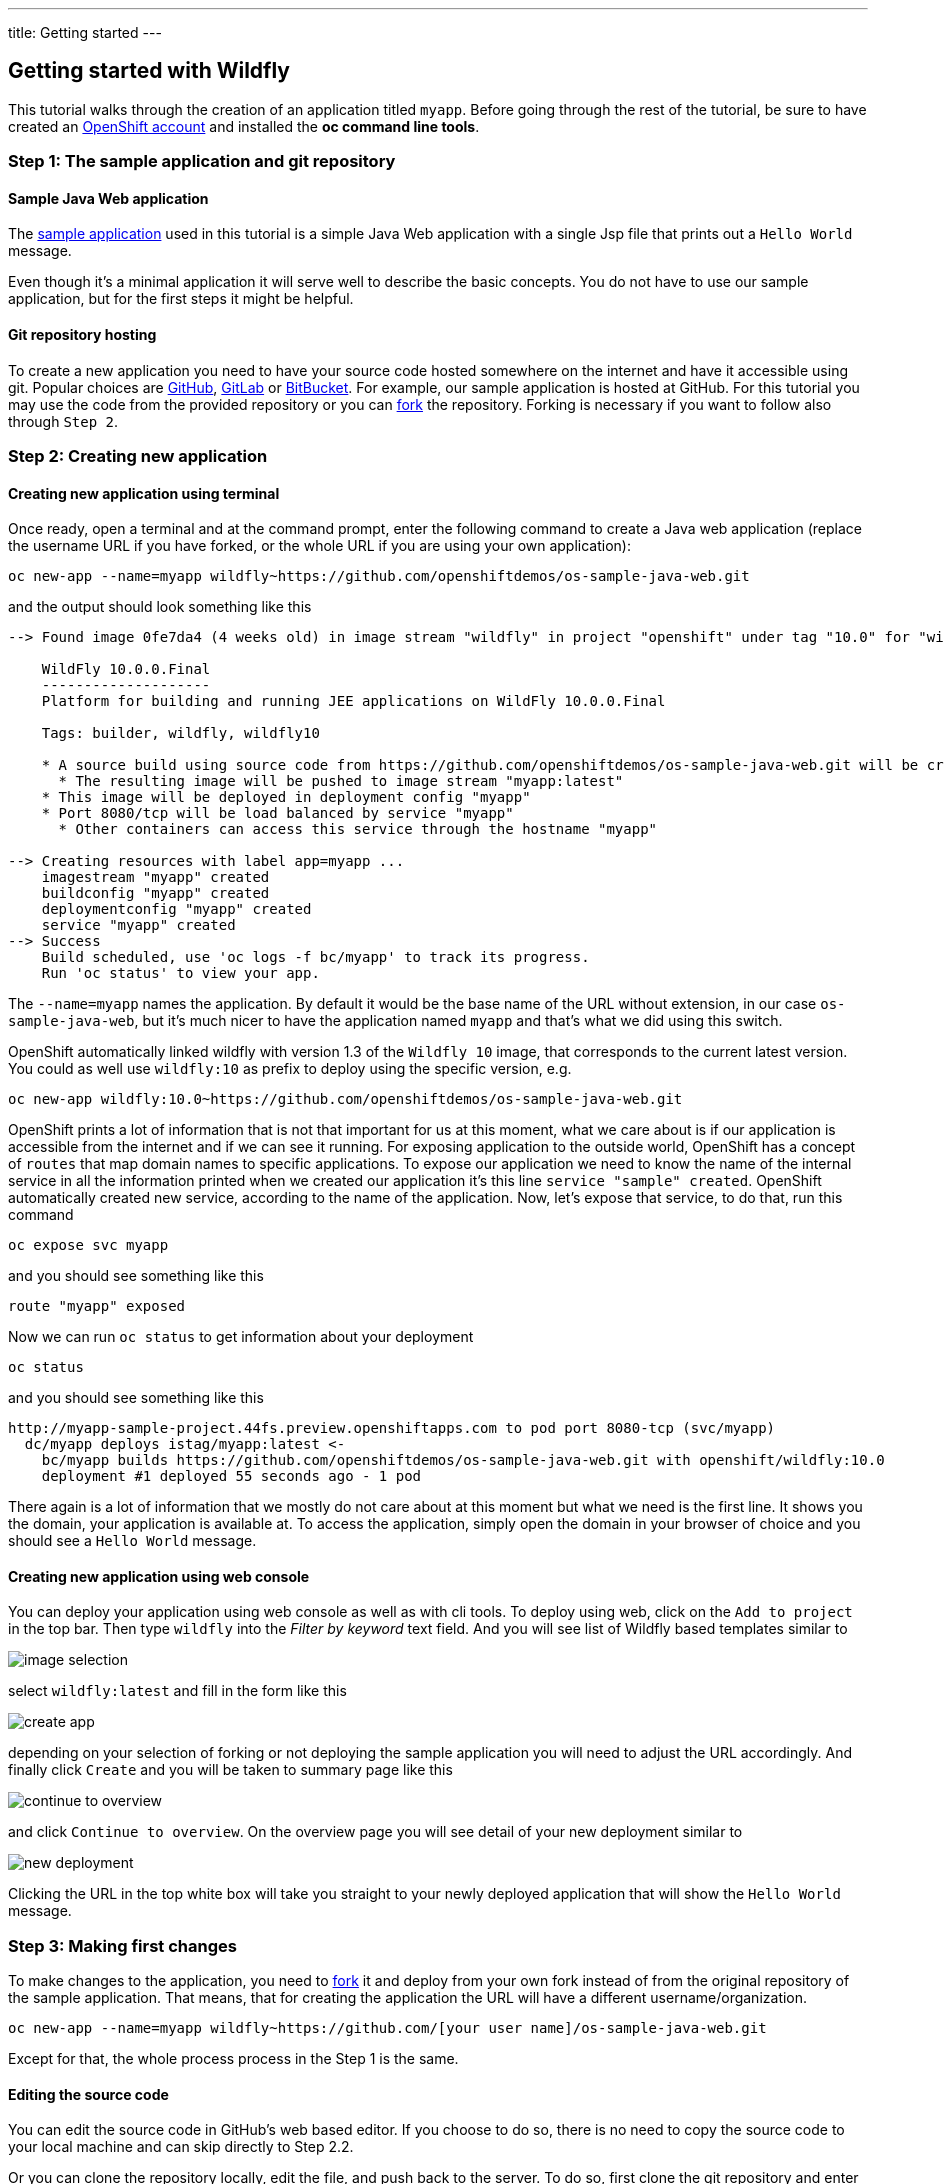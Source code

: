 ---
title: Getting started
---

:toc: macro
:toclevels: 4
:imagesdir: ../../../img

== Getting started with Wildfly

toc::[]

This tutorial walks through the creation of an application titled `myapp`.
Before going through the rest of the tutorial, be sure to
have created an https://console.preview.openshift.com[OpenShift account] and
installed the **oc command line tools**.

=== Step 1: The sample application and git repository

==== Sample Java Web application

The https://github.com/openshiftdemos/os-sample-java-web[sample application] used
in this tutorial is a simple Java Web application with a single Jsp file that prints out a `Hello World` message.

Even though it's a minimal application it will serve well to describe the basic
concepts. You do not have to use our sample application, but for the first steps
it might be helpful.

==== Git repository hosting

To create a new application you need to have your source code hosted somewhere
on the internet and have it accessible using git. Popular choices are
https://github.com/[GitHub], https://gitlab.com/[GitLab] or
https://bitbucket.org/[BitBucket]. For example, our sample application is
hosted at GitHub. For this tutorial you may use the code from the provided
repository or you can https://help.github.com/articles/fork-a-repo/[fork] the
repository. Forking is necessary if you want to follow also through `Step 2`.

=== Step 2: Creating new application

==== Creating new application using terminal

Once ready, open a terminal and at the command prompt, enter the following
command to create a Java web application (replace the username URL if you have
forked, or the whole URL if you are using your own application):

[source]
----
oc new-app --name=myapp wildfly~https://github.com/openshiftdemos/os-sample-java-web.git
----

and the output should look something like this

[source]
----
--> Found image 0fe7da4 (4 weeks old) in image stream "wildfly" in project "openshift" under tag "10.0" for "wildfly"

    WildFly 10.0.0.Final
    --------------------
    Platform for building and running JEE applications on WildFly 10.0.0.Final

    Tags: builder, wildfly, wildfly10

    * A source build using source code from https://github.com/openshiftdemos/os-sample-java-web.git will be created
      * The resulting image will be pushed to image stream "myapp:latest"
    * This image will be deployed in deployment config "myapp"
    * Port 8080/tcp will be load balanced by service "myapp"
      * Other containers can access this service through the hostname "myapp"

--> Creating resources with label app=myapp ...
    imagestream "myapp" created
    buildconfig "myapp" created
    deploymentconfig "myapp" created
    service "myapp" created
--> Success
    Build scheduled, use 'oc logs -f bc/myapp' to track its progress.
    Run 'oc status' to view your app.
----

The `--name=myapp` names the application. By default it would be the base name
of the URL without extension, in our case `os-sample-java-web`, but it's much
nicer to have the application named `myapp` and that's what we did using this
switch.

OpenShift automatically linked wildfly with version 1.3 of the `Wildfly 10` image, that corresponds to the current latest version. You
could as well use `wildfly:10` as prefix to deploy using the specific version,
e.g.

[source]
----
oc new-app wildfly:10.0~https://github.com/openshiftdemos/os-sample-java-web.git
----

OpenShift prints a lot of information that is not that important for
us at this moment, what we care about is if our application is accessible from
the internet and if we can see it running. For exposing application to the
outside world, OpenShift has a concept of `routes` that map domain names to
specific applications. To expose our application we need to know the name of
the internal service in all the information printed when we created our
application it's this line `service "sample" created`. OpenShift automatically
created new service, according to the name of the application. Now, let's
expose that service, to do that, run this command

[source]
----
oc expose svc myapp
----

and you should see something like this

[source]
----
route "myapp" exposed
----

Now we can run `oc status` to get information about your deployment

[source]
----
oc status
----

and you should see something like this

[source]
----
http://myapp-sample-project.44fs.preview.openshiftapps.com to pod port 8080-tcp (svc/myapp)
  dc/myapp deploys istag/myapp:latest <-
    bc/myapp builds https://github.com/openshiftdemos/os-sample-java-web.git with openshift/wildfly:10.0
    deployment #1 deployed 55 seconds ago - 1 pod
----

There again is a lot of information that we mostly do not care about at this
moment but what we need is the first line. It shows you the domain, your
application is available at. To access the application, simply open the domain
in your browser of choice and you should see a `Hello World` message.

==== Creating new application using web console

You can deploy your application using web console as well as with cli tools. To
deploy using web, click on the `Add to project` in the top bar. Then type `wildfly`
into the _Filter by keyword_ text field. And you will see list of Wildfly based
templates similar to

image::developer/servers/wildfly/image_selection.png[]

select `wildfly:latest` and fill in the form like this

image::developer/servers/wildfly/create_app.png[]

depending on your selection of forking or not deploying the sample application
you will need to adjust the URL accordingly. And finally click `Create` and you
will be taken to summary page like this

image::developer/servers/wildfly/continue_to_overview.png[]

and click `Continue to overview`. On the overview page you will see detail of
your new deployment similar to

image::developer/servers/wildfly/new_deployment.png[]

Clicking the URL in the top white box will take you straight to your newly
deployed application that will show the `Hello World` message.

=== Step 3: Making first changes

To make changes to the application, you need to
https://help.github.com/articles/fork-a-repo/[fork] it and deploy from your own
fork instead of from the original repository of the sample application. That
means, that for creating the application the URL will have a different
username/organization.

[source]
----
oc new-app --name=myapp wildfly~https://github.com/[your user name]/os-sample-java-web.git
----

Except for that, the whole process process in the Step 1 is the same.

==== Editing the source code
You can edit the source code in GitHub's web based editor. If you choose to do
so, there is no need to copy the source code to your local machine and can skip
directly to Step 2.2.

Or you can clone the repository locally, edit the file, and push back to the
server. To do so, first clone the git repository and enter the new directory

[source]
----
git clone https://github.com/[your user name]/os-sample-java-web.git
cd os-sample-java-web
----

Edit the `src/main/webapp/index.jsp` file to your liking and commit the changes

[source]
----
git add -A .
git commit -m "My application changes"
----

and finally push back to the git hosting

[source]
----
git push origin master
----

and that's it, the change is in the git repository, now let's go and deploy it.

==== Deploying the changes using terminal

OpenShift already knows how to reach your git repository as it did while first
deploying the application. As it created the service that we referenced before
it also created buildconfig `buildconfig "myapp" created`.

[NOTE]
====
BuildConfigs contain information necessary for building an application. It also
contain information what strategy should be used for building it. In our case
the strategy is `Source`. For strategy from source it contains the URL of git
repository to fetch the source code from and other important stuff. you can
check more details by running `oc describe bc myapp`.
====

BuildConfig is the reference for building stuff and allows us to trigger
the building process, to do this run

[source]
----
oc start-build myapp
----

and you should see something like this

[source]
----
myapp-2
----

once the build finishes, refresh your browser with the application and you
shall see the changed you just made.

==== Deploying the changes using web console

The web UI allows you to trigger builds as well. In the web console go to
`Browser -> Builds` and there you will see a line similar to

image::developer/servers/wildfly/new_build.png[]

click on the `myapp` and on the next page click the `Start Build` button in
the top right corner.

image::developer/servers/wildfly/start-build.png[]

then click `Overview` in the main left navigation panel. You will be taken
back to the overview page, where you will see that you build is running

image::developer/servers/wildfly/running_build.png[]

and once finished

image::developer/servers/wildfly/finished_build.png[]

you can again click your application URL and see the changes.
